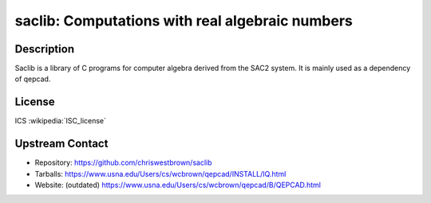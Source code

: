 saclib: Computations with real algebraic numbers
================================================

Description
-----------

Saclib is a library of C programs for computer algebra derived from the
SAC2 system. It is mainly used as a dependency of qepcad.

License
-------

ICS :wikipedia:`ISC_license`

Upstream Contact
----------------

- Repository: https://github.com/chriswestbrown/saclib
- Tarballs:   https://www.usna.edu/Users/cs/wcbrown/qepcad/INSTALL/IQ.html
- Website: (outdated) https://www.usna.edu/Users/cs/wcbrown/qepcad/B/QEPCAD.html
